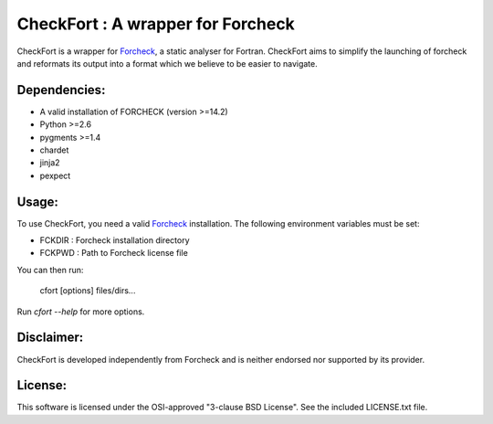 ==================================
CheckFort : A wrapper for Forcheck
==================================

CheckFort is a wrapper for `Forcheck`_, a static analyser for Fortran.
CheckFort aims to simplify the launching of forcheck and reformats its
output into a format which we believe to be easier to navigate.


Dependencies:
=============

* A valid installation of FORCHECK (version >=14.2)
* Python >=2.6
* pygments >=1.4
* chardet
* jinja2
* pexpect


Usage:
======

To use CheckFort, you need a valid Forcheck_ installation. The following
environment variables must be set:

* FCKDIR : Forcheck installation directory
* FCKPWD : Path to Forcheck license file

You can then run:

    cfort [options] files/dirs...

Run `cfort --help` for more options.


Disclaimer:
===========

CheckFort is developed independently from Forcheck and is neither endorsed
nor supported by its provider.


License:
========

This software is licensed under the OSI-approved "3-clause BSD License". 
See the included LICENSE.txt file.


.. _Forcheck: http://www.forcheck.nl/
 
 
